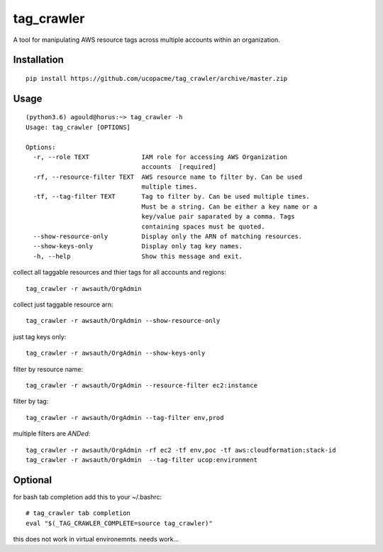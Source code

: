 tag_crawler
===========

A tool for manipulating AWS resource tags across multiple accounts within an organization.  

Installation
------------

::

  pip install https://github.com/ucopacme/tag_crawler/archive/master.zip


Usage
------

::

  (python3.6) agould@horus:~> tag_crawler -h
  Usage: tag_crawler [OPTIONS]
  
  Options:
    -r, --role TEXT              IAM role for accessing AWS Organization
                                 accounts  [required]
    -rf, --resource-filter TEXT  AWS resource name to filter by. Can be used
                                 multiple times.
    -tf, --tag-filter TEXT       Tag to filter by. Can be used multiple times.
                                 Must be a string. Can be either a key name or a
                                 key/value pair saparated by a comma. Tags
                                 containing spaces must be quoted.
    --show-resource-only         Display only the ARN of matching resources.
    --show-keys-only             Display only tag key names.
    -h, --help                   Show this message and exit.


collect all taggable resources and thier tags for all accounts and regions::

  tag_crawler -r awsauth/OrgAdmin

collect just taggable resource arn::

  tag_crawler -r awsauth/OrgAdmin --show-resource-only

just tag keys only::

  tag_crawler -r awsauth/OrgAdmin --show-keys-only

filter by resource name::

  tag_crawler -r awsauth/OrgAdmin --resource-filter ec2:instance

filter by tag::

  tag_crawler -r awsauth/OrgAdmin --tag-filter env,prod

multiple filters are `ANDed`::

  tag_crawler -r awsauth/OrgAdmin -rf ec2 -tf env,poc -tf aws:cloudformation:stack-id
  tag_crawler -r awsauth/OrgAdmin  --tag-filter ucop:environment






Optional
--------

for bash tab completion add this to your ~/.bashrc::

  # tag_crawler tab completion
  eval "$(_TAG_CRAWLER_COMPLETE=source tag_crawler)"

this does not work in virtual environemnts.  needs work...
